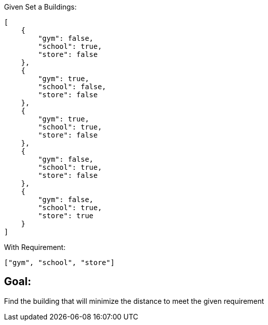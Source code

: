 Given Set a Buildings:
[source,json]
----
[
    {
        "gym": false,
        "school": true,
        "store": false
    },
    {
        "gym": true,
        "school": false,
        "store": false
    },
    {
        "gym": true,
        "school": true,
        "store": false
    },
    {
        "gym": false,
        "school": true,
        "store": false
    },
    {
        "gym": false,
        "school": true,
        "store": true
    }
]
----
With Requirement:
[source,json]
----
["gym", "school", "store"]
----
Goal:
----
Find the building that will minimize the distance to meet the given requirement